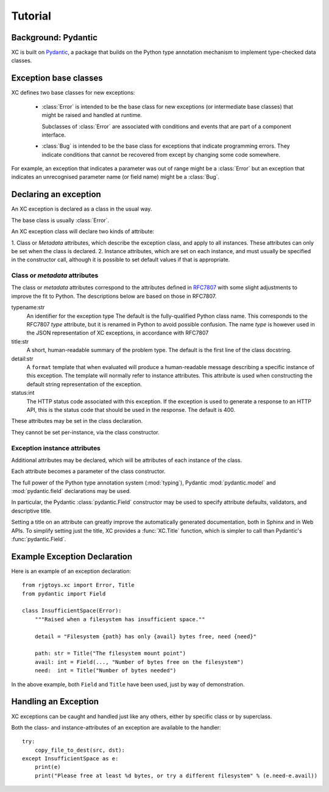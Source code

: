 Tutorial
========

Background: Pydantic
--------------------

XC is built on Pydantic_, a package that builds on the Python type annotation
mechanism to implement type-checked data classes.


.. _Pydantic: https://pydantic-docs.helpmanual.io/


Exception base classes
----------------------

XC defines two base classes for new exceptions:

 - :class:`Error` is intended to be the base class for new
   exceptions (or intermediate base classes) that might be
   raised and handled at runtime.

   Subclasses of :class:`Error` are associated with conditions
   and events that are part of a component interface.

 - :class:`Bug` is intended to be the base class for exceptions
   that indicate programming errors.   They indicate
   conditions that cannot be recovered from except by changing
   some code somewhere.

For example, an exception that indicates a parameter was out of
range might be a :class:`Error` but an exception that indicates
an unrecognised parameter name (or field name) might be a :class:`Bug`.

Declaring an exception
----------------------

An XC exception is declared as a class in the usual way.

The base class is usually :class:`Error`.

An XC exception class will declare two kinds of attribute:

1. Class or `Metadata` attributes, which describe the exception class, and apply to all instances.  These attributes
can only be set when the class is declared.
2. Instance attributes, which are set on each instance, and must usually be specified in the constructor call,
although it is possible to set default values if that is appropriate.


Class or `metadata` attributes
******************************

The class or `metadata` attributes correspond to the attributes defined in RFC7807_ with some slight adjustments
to improve the fit to Python.   The descriptions below are based on those in RFC7807.

.. _RFC7807: https://tools.ietf.org/html/rfc7807

typename:\ str
  An identifier for the exception type   The default is the fully-qualified Python class name.
  This corresponds to the RFC7807 `type` attribute, but it is renamed in Python to avoid
  possible confusion.   The name `type` is however used in the JSON representation of
  XC exceptions, in accordance with RFC7807

title:\ str
  A short, human-readable summary of the problem type.   The default is the first line of the
  class docstring.

detail:\ str
  A ``format`` template that when evaluated will produce a human-readable message describing a
  specific instance of this exception.   The template will normally refer to instance attributes.
  This attribute is used when constructing the default string representation of the exception.

status:\ int
  The HTTP status code associated with this exception.   If the exception is used to generate a
  response to an HTTP API, this is the status code that should be used in the response.  The
  default is 400.

These attributes may be set in the class declaration.

They cannot be set per-instance, via the class constructor.


Exception instance attributes
*****************************

Additional attributes may be declared, which will be attributes of each instance of the class.

Each attribute becomes a parameter of the class constructor.

The full power of the Python type annotation system (:mod:`typing`), Pydantic :mod:`pydantic.model` and
:mod:`pydantic.field` declarations may be used.

In particular, the Pydantic :class:`pydantic.Field` constructor may be used to specify attribute defaults,
validators, and descriptive title.

Setting a title on an attribute can greatly improve the automatically generated documentation, both in Sphinx
and in Web APIs.   To simplify setting just the title, XC provides a :func:`XC.Title` function, which is simpler
to call than Pydantic's :func:`pydantic.Field`.

Example Exception Declaration
-----------------------------

Here is an example of an exception declaration::

    from rjgtoys.xc import Error, Title
    from pydantic import Field

    class InsufficientSpace(Error):
        """Raised when a filesystem has insufficient space.""

        detail = "Filesystem {path} has only {avail} bytes free, need {need}"

        path: str = Title("The filesystem mount point")
        avail: int = Field(..., "Number of bytes free on the filesystem")
        need:  int = Title("Number of bytes needed")

In the above example, both ``Field`` and ``Title`` have been used, just by way of demonstration.


Handling an Exception
---------------------

XC exceptions can be caught and handled just like any others, either by specific class or by superclass.

Both the class- and instance-attributes of an exception are available to the handler::

    try:
        copy_file_to_dest(src, dst):
    except InsufficientSpace as e:
        print(e)
        print("Please free at least %d bytes, or try a different filesystem" % (e.need-e.avail))


